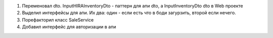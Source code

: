 1. Переменовал dto. InputHIRAInventoryDto - паттерн для апи dto, а InputInventoryDto dto в Web проекте 
2. Выделил интерфейсы для апи. Их два: один - если есть что в боди загурзить, второй если нечего.
3. Порефакторил класс SaleService
4. Добавил интерфейс для авторизации в апи
